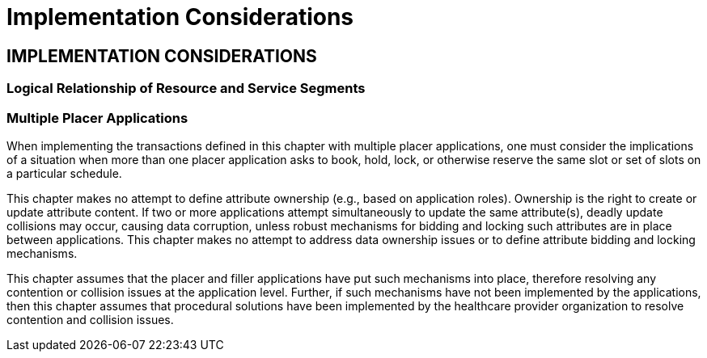 = Implementation Considerations
:render_as: Level4
:v291_section: 10.8+

== IMPLEMENTATION CONSIDERATIONS

=== Logical Relationship of Resource and Service Segments

=== Multiple Placer Applications

When implementing the transactions defined in this chapter with multiple placer applications, one must consider the implications of a situation when more than one placer application asks to book, hold, lock, or otherwise reserve the same slot or set of slots on a particular schedule.

This chapter makes no attempt to define attribute ownership (e.g., based on application roles). Ownership is the right to create or update attribute content. If two or more applications attempt simultaneously to update the same attribute(s), deadly update collisions may occur, causing data corruption, unless robust mechanisms for bidding and locking such attributes are in place between applications. This chapter makes no attempt to address data ownership issues or to define attribute bidding and locking mechanisms.

This chapter assumes that the placer and filler applications have put such mechanisms into place, therefore resolving any contention or collision issues at the application level. Further, if such mechanisms have not been implemented by the applications, then this chapter assumes that procedural solutions have been implemented by the healthcare provider organization to resolve contention and collision issues.

